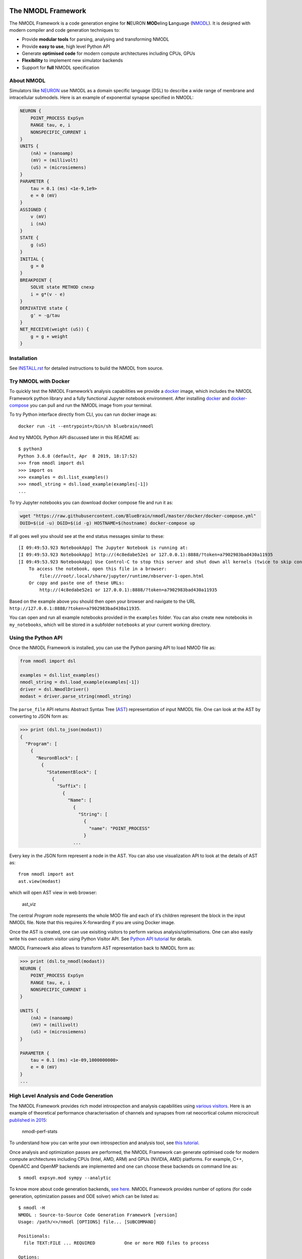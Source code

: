 The NMODL Framework
===================

|github workflow| |Build Status| |codecov| |CII Best Practices|

The NMODL Framework is a code generation engine for **N**\ EURON
**MOD**\ eling **L**\ anguage
(`NMODL <https://www.neuron.yale.edu/neuron/static/py_doc/modelspec/programmatic/mechanisms/nmodl.html>`__).
It is designed with modern compiler and code generation techniques to:

-  Provide **modular tools** for parsing, analysing and transforming
   NMODL
-  Provide **easy to use**, high level Python API
-  Generate **optimised code** for modern compute architectures
   including CPUs, GPUs
-  **Flexibility** to implement new simulator backends
-  Support for **full** NMODL specification

About NMODL
-----------

Simulators like `NEURON <https://www.neuron.yale.edu/neuron/>`__ use
NMODL as a domain specific language (DSL) to describe a wide range of
membrane and intracellular submodels. Here is an example of exponential
synapse specified in NMODL:

.. code:: python

   NEURON {
       POINT_PROCESS ExpSyn
       RANGE tau, e, i
       NONSPECIFIC_CURRENT i
   }
   UNITS {
       (nA) = (nanoamp)
       (mV) = (millivolt)
       (uS) = (microsiemens)
   }
   PARAMETER {
       tau = 0.1 (ms) <1e-9,1e9>
       e = 0 (mV)
   }
   ASSIGNED {
       v (mV)
       i (nA)
   }
   STATE {
       g (uS)
   }
   INITIAL {
       g = 0
   }
   BREAKPOINT {
       SOLVE state METHOD cnexp
       i = g*(v - e)
   }
   DERIVATIVE state {
       g' = -g/tau
   }
   NET_RECEIVE(weight (uS)) {
       g = g + weight
   }

Installation
------------

See
`INSTALL.rst <https://github.com/BlueBrain/nmodl/blob/master/INSTALL.rst>`__
for detailed instructions to build the NMODL from source.

Try NMODL with Docker
---------------------

To quickly test the NMODL Framework’s analysis capabilities we provide a
`docker <https://www.docker.com>`__ image, which includes the NMODL
Framework python library and a fully functional Jupyter notebook
environment. After installing
`docker <https://docs.docker.com/compose/install/>`__ and
`docker-compose <https://docs.docker.com/compose/install/>`__ you can
pull and run the NMODL image from your terminal.

To try Python interface directly from CLI, you can run docker image as:

::

   docker run -it --entrypoint=/bin/sh bluebrain/nmodl

And try NMODL Python API discussed later in this README as:

::

   $ python3
   Python 3.6.8 (default, Apr  8 2019, 18:17:52)
   >>> from nmodl import dsl
   >>> import os
   >>> examples = dsl.list_examples()
   >>> nmodl_string = dsl.load_example(examples[-1])
   ...

To try Jupyter notebooks you can download docker compose file and run it
as:

.. code:: sh

   wget "https://raw.githubusercontent.com/BlueBrain/nmodl/master/docker/docker-compose.yml"
   DUID=$(id -u) DGID=$(id -g) HOSTNAME=$(hostname) docker-compose up

If all goes well you should see at the end status messages similar to
these:

::

   [I 09:49:53.923 NotebookApp] The Jupyter Notebook is running at:
   [I 09:49:53.923 NotebookApp] http://(4c8edabe52e1 or 127.0.0.1):8888/?token=a7902983bad430a11935
   [I 09:49:53.923 NotebookApp] Use Control-C to stop this server and shut down all kernels (twice to skip confirmation).
       To access the notebook, open this file in a browser:
           file:///root/.local/share/jupyter/runtime/nbserver-1-open.html
       Or copy and paste one of these URLs:
           http://(4c8edabe52e1 or 127.0.0.1):8888/?token=a7902983bad430a11935

Based on the example above you should then open your browser and
navigate to the URL
``http://127.0.0.1:8888/?token=a7902983bad430a11935``.

You can open and run all example notebooks provided in the ``examples``
folder. You can also create new notebooks in ``my_notebooks``, which
will be stored in a subfolder ``notebooks`` at your current working
directory.

Using the Python API
--------------------

Once the NMODL Framework is installed, you can use the Python parsing
API to load NMOD file as:

.. code:: python

   from nmodl import dsl

   examples = dsl.list_examples() 
   nmodl_string = dsl.load_example(examples[-1])
   driver = dsl.NmodlDriver()
   modast = driver.parse_string(nmodl_string)

The ``parse_file`` API returns Abstract Syntax Tree
(`AST <https://en.wikipedia.org/wiki/Abstract_syntax_tree>`__)
representation of input NMODL file. One can look at the AST by
converting to JSON form as:

.. code:: python

   >>> print (dsl.to_json(modast))
   {
     "Program": [
       {
         "NeuronBlock": [
           {
             "StatementBlock": [
               {
                 "Suffix": [
                   {
                     "Name": [
                       {
                         "String": [
                           {
                             "name": "POINT_PROCESS"
                           }
                       ...

Every key in the JSON form represent a node in the AST. You can also use
visualization API to look at the details of AST as:

::

   from nmodl import ast
   ast.view(modast)

which will open AST view in web browser:

.. figure::
   https://user-images.githubusercontent.com/666852/57329449-12c9a400-7114-11e9-8da5-0042590044ec.gif
   :alt: ast_viz

   ast_viz

The central *Program* node represents the whole MOD file and each of
it’s children represent the block in the input NMODL file. Note that
this requires X-forwarding if you are using Docker image.

Once the AST is created, one can use exisiting visitors to perform
various analysis/optimisations. One can also easily write his own custom
visitor using Python Visitor API. See `Python API
tutorial <docs/notebooks/nmodl-python-tutorial.ipynb>`__ for details.

NMODL Frameowrk also allows to transform AST representation back to
NMODL form as:

.. code:: python

   >>> print (dsl.to_nmodl(modast))
   NEURON {
       POINT_PROCESS ExpSyn
       RANGE tau, e, i
       NONSPECIFIC_CURRENT i
   }

   UNITS {
       (nA) = (nanoamp)
       (mV) = (millivolt)
       (uS) = (microsiemens)
   }

   PARAMETER {
       tau = 0.1 (ms) <1e-09,1000000000>
       e = 0 (mV)
   }
   ...

High Level Analysis and Code Generation
---------------------------------------

The NMODL Framework provides rich model introspection and analysis
capabilities using `various
visitors <https://bluebrain.github.io/nmodl/html/doxygen/group__visitor__classes.html>`__.
Here is an example of theoretical performance characterisation of
channels and synapses from rat neocortical column microcircuit
`published in
2015 <https://www.cell.com/abstract/S0092-8674%2815%2901191-5>`__:

.. figure::
   https://user-images.githubusercontent.com/666852/57336711-2cc0b200-7127-11e9-8053-8f662e2ec191.png
   :alt: nmodl-perf-stats

   nmodl-perf-stats

To understand how you can write your own introspection and analysis
tool, see `this
tutorial <docs/notebooks/nmodl-python-tutorial.ipynb>`__.

Once analysis and optimization passes are performed, the NMODL Framework
can generate optimised code for modern compute architectures including
CPUs (Intel, AMD, ARM) and GPUs (NVIDIA, AMD) platforms. For example,
C++, OpenACC and OpenMP backends are implemented and one can choose
these backends on command line as:

::

   $ nmodl expsyn.mod sympy --analytic

To know more about code generation backends, `see
here <https://bluebrain.github.io/nmodl/html/doxygen/group__codegen__backends.html>`__.
NMODL Framework provides number of options (for code generation,
optimization passes and ODE solver) which can be listed as:

::

   $ nmodl -H
   NMODL : Source-to-Source Code Generation Framework [version]
   Usage: /path/<>/nmodl [OPTIONS] file... [SUBCOMMAND]

   Positionals:
     file TEXT:FILE ... REQUIRED           One or more MOD files to process

   Options:
     -h,--help                             Print this help message and exit
     -H,--help-all                         Print this help message including all sub-commands
     --verbose=info                        Verbose logger output (trace, debug, info, warning, error, critical, off)
     -o,--output TEXT=.                    Directory for backend code output
     --scratch TEXT=tmp                    Directory for intermediate code output
     --units TEXT=/path/<>/nrnunits.lib
                                           Directory of units lib file

   Subcommands:
   host
     HOST/CPU code backends
     Options:
       --c                                   C/C++ backend (true)

   acc
     Accelerator code backends
     Options:
       --oacc                                C/C++ backend with OpenACC (false)

   sympy
     SymPy based analysis and optimizations
     Options:
       --analytic                            Solve ODEs using SymPy analytic integration (false)
       --pade                                Pade approximation in SymPy analytic integration (false)
       --cse                                 CSE (Common Subexpression Elimination) in SymPy analytic integration (false)
       --conductance                         Add CONDUCTANCE keyword in BREAKPOINT (false)

   passes
     Analyse/Optimization passes
     Options:
       --inline                              Perform inlining at NMODL level (false)
       --unroll                              Perform loop unroll at NMODL level (false)
       --const-folding                       Perform constant folding at NMODL level (false)
       --localize                            Convert RANGE variables to LOCAL (false)
       --global-to-range                     Convert GLOBAL variables to RANGE (false)
       --localize-verbatim                   Convert RANGE variables to LOCAL even if verbatim block exist (false)
       --local-rename                        Rename LOCAL variable if variable of same name exist in global scope (false)
       --verbatim-inline                     Inline even if verbatim block exist (false)
       --verbatim-rename                     Rename variables in verbatim block (true)
       --json-ast                            Write AST to JSON file (false)
       --nmodl-ast                           Write AST to NMODL file (false)
       --json-perf                           Write performance statistics to JSON file (false)
       --show-symtab                         Write symbol table to stdout (false)

   codegen
     Code generation options
     Options:
       --layout TEXT:{aos,soa}=soa           Memory layout for code generation
       --datatype TEXT:{float,double}=soa    Data type for floating point variables
       --force                               Force code generation even if there is any incompatibility
       --only-check-compatibility            Check compatibility and return without generating code
       --opt-ionvar-copy                     Optimize copies of ion variables (false)

Documentation
-------------

We are working on user documentation, you can find current drafts of :

-  `User Documentation <https://bluebrain.github.io/nmodl/>`__
-  `Developer / API
   Documentation <https://bluebrain.github.io/nmodl/html/doxygen/index.html>`__

Citation
--------

If you would like to know more about the the NMODL Framework, see
following paper:

-  Pramod Kumbhar, Omar Awile, Liam Keegan, Jorge Alonso, James King,
   Michael Hines and Felix Schürmann. 2019. An optimizing multi-platform
   source-to-source compiler framework for the NEURON MODeling Language.
   In Eprint :
   `arXiv:1905.02241 <https://arxiv.org/pdf/1905.02241.pdf>`__

Support / Contribuition
-----------------------

If you see any issue, feel free to `raise a
ticket <https://github.com/BlueBrain/nmodl/issues/new>`__. If you would
like to improve this framework, see `open
issues <https://github.com/BlueBrain/nmodl/issues>`__ and `contribution
guidelines <CONTRIBUTING.rst>`__.

Examples / Benchmarks
---------------------

The benchmarks used to test the performance and parsing capabilities of
NMODL Framework are currently being migrated to GitHub. These benchmarks
will be published soon in following repositories:

-  `NMODL Benchmark <https://github.com/BlueBrain/nmodlbench>`__
-  `NMODL Database <https://github.com/BlueBrain/nmodldb>`__

Funding & Acknowledgment
========================

The development of this software was supported by funding to the Blue
Brain Project, a research center of the École polytechnique fédérale de
Lausanne (EPFL), from the Swiss government’s ETH Board of the Swiss
Federal Institutes of Technology. In addition, the development was
supported by funding from the National Institutes of Health (NIH) under
the Grant Number R01NS11613 (Yale University) and the European Union’s
Horizon 2020 Framework Programme for Research and Innovation under the
Specific Grant Agreement No. 785907 (Human Brain Project SGA2).

Copyright © 2017-2023 Blue Brain Project, EPFL

.. |github workflow| image:: https://github.com/BlueBrain/nmodl/actions/workflows/nmodl-ci.yml/badge.svg?branch=master
.. |Build Status| image:: https://dev.azure.com/pramodskumbhar/nmodl/_apis/build/status/BlueBrain.nmodl?branchName=master
   :target: https://dev.azure.com/pramodskumbhar/nmodl/_build/latest?definitionId=2&branchName=master
.. |codecov| image:: https://codecov.io/gh/BlueBrain/nmodl/branch/master/graph/badge.svg?token=A3NU9VbNcB
   :target: https://codecov.io/gh/BlueBrain/nmodl
.. |CII Best Practices| image:: https://bestpractices.coreinfrastructure.org/projects/4467/badge
   :target: https://bestpractices.coreinfrastructure.org/projects/4467
